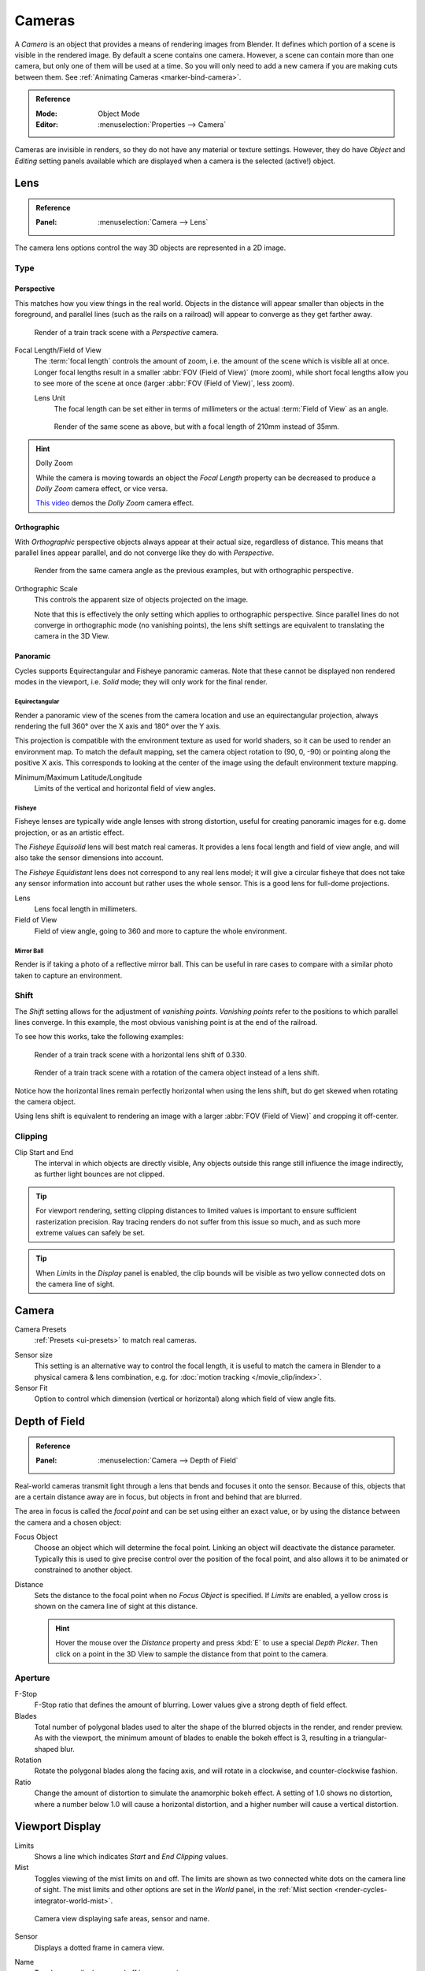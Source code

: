 .. _camera-settings:

*******
Cameras
*******

A *Camera* is an object that provides a means of rendering images from Blender.
It defines which portion of a scene is visible in the rendered image.
By default a scene contains one camera. However, a scene can contain more than one camera,
but only one of them will be used at a time.
So you will only need to add a new camera if you are making cuts between them.
See :ref:`Animating Cameras <marker-bind-camera>`.

.. admonition:: Reference
   :class: refbox

   :Mode:      Object Mode
   :Editor:    :menuselection:`Properties --> Camera`

Cameras are invisible in renders, so they do not have any material or texture settings.
However, they do have *Object* and *Editing* setting panels available
which are displayed when a camera is the selected (active!) object.


.. _camera-lens-type:

Lens
====

.. admonition:: Reference
   :class: refbox

   :Panel:     :menuselection:`Camera --> Lens`

The camera lens options control the way 3D objects are represented in a 2D image.


Type
----

Perspective
^^^^^^^^^^^

This matches how you view things in the real world.
Objects in the distance will appear smaller than objects in the foreground,
and parallel lines (such as the rails on a railroad) will appear to converge as they get farther away.

.. figure:: /images/render_blender-render_camera_object-data_perspective-perspective-traintracks.jpg

   Render of a train track scene with a *Perspective* camera.

Focal Length/Field of View
   The :term:`focal length` controls the amount of zoom, i.e.
   the amount of the scene which is visible all at once.
   Longer focal lengths result in a smaller :abbr:`FOV (Field of View)` (more zoom),
   while short focal lengths allow you to see more of the scene at once
   (larger :abbr:`FOV (Field of View)`, less zoom).

   Lens Unit
      The focal length can be set either in terms of millimeters or the actual :term:`Field of View` as an angle.

   .. figure:: /images/render_blender-render_camera_object-data_perspective-perspective-traintracks-telephoto.jpg

      Render of the same scene as above, but with a focal length of 210mm instead of 35mm.

.. figure:: /images/render_cycles_camera_perspective.svg
   :width: 340px

.. hint:: Dolly Zoom

   While the camera is moving towards an object the *Focal Length* property can be decreased
   to produce a *Dolly Zoom* camera effect, or vice versa.

   `This video <https://vimeo.com/15837189>`__ demos the *Dolly Zoom* camera effect.


Orthographic
^^^^^^^^^^^^

With *Orthographic* perspective objects always appear at their actual size, regardless of distance.
This means that parallel lines appear parallel, and do not converge like they do with *Perspective*.

.. figure:: /images/render_blender-render_camera_object-data_perspective-orthographic-ortho-example.jpg

   Render from the same camera angle as the previous examples, but with orthographic perspective.

Orthographic Scale
   This controls the apparent size of objects projected on the image.

   Note that this is effectively the only setting which applies to orthographic perspective.
   Since parallel lines do not converge in orthographic mode (no vanishing points),
   the lens shift settings are equivalent to translating the camera in the 3D View.

.. figure:: /images/render_cycles_camera_orthographic.svg
   :width: 340px


.. _cycles-panoramic-camera:

Panoramic
^^^^^^^^^

Cycles supports Equirectangular and Fisheye panoramic cameras.
Note that these cannot be displayed non rendered modes in the viewport,
i.e. *Solid* mode; they will only work for the final render.


Equirectangular
"""""""""""""""

Render a panoramic view of the scenes from the camera location and use an equirectangular projection,
always rendering the full 360° over the X axis and 180° over the Y axis.

This projection is compatible with the environment texture as used for world shaders,
so it can be used to render an environment map. To match the default mapping,
set the camera object rotation to (90, 0, -90) or pointing along the positive X axis.
This corresponds to looking at the center of the image using the default environment texture mapping.

Minimum/Maximum Latitude/Longitude
   Limits of the vertical and horizontal field of view angles.


Fisheye
"""""""

Fisheye lenses are typically wide angle lenses with strong distortion,
useful for creating panoramic images for e.g. dome projection, or as an artistic effect.

The *Fisheye Equisolid* lens will best match real cameras.
It provides a lens focal length and field of view angle,
and will also take the sensor dimensions into account.

The *Fisheye Equidistant* lens does not correspond to any real lens model;
it will give a circular fisheye that does not take any sensor information into account
but rather uses the whole sensor. This is a good lens for full-dome projections.

Lens
   Lens focal length in millimeters.
Field of View
   Field of view angle, going to 360 and more to capture the whole environment.


Mirror Ball
"""""""""""

Render is if taking a photo of a reflective mirror ball.
This can be useful in rare cases to compare with a similar photo taken to capture an environment.


Shift
-----

The *Shift* setting allows for the adjustment of *vanishing points*.
*Vanishing points* refer to the positions to which parallel lines converge.
In this example, the most obvious vanishing point is at the end of the railroad.

To see how this works, take the following examples:

.. figure:: /images/render_blender-render_camera_object-data_perspective-perspective-traintracks-lens-shift.jpg

   Render of a train track scene with a horizontal lens shift of 0.330.

.. figure:: /images/render_blender-render_camera_object-data_perspective-perspective-traintracks-camera-rotate.jpg

   Render of a train track scene with a rotation of the camera object instead of a lens shift.

Notice how the horizontal lines remain perfectly horizontal when using the lens shift,
but do get skewed when rotating the camera object.

Using lens shift is equivalent to rendering an image with a larger
:abbr:`FOV (Field of View)` and cropping it off-center.


.. _camera-clipping:

Clipping
--------

Clip Start and End
   The interval in which objects are directly visible,
   Any objects outside this range still influence the image indirectly,
   as further light bounces are not clipped.

.. tip::

   For viewport rendering, setting clipping distances to limited values
   is important to ensure sufficient rasterization precision.
   Ray tracing renders do not suffer from this issue so much,
   and as such more extreme values can safely be set.

.. tip::

   When *Limits* in the *Display* panel is enabled,
   the clip bounds will be visible as two yellow connected dots on the camera line of sight.

.. seealso::

   - :doc:`3D View clipping </editors/3dview/properties/sidebar>`.


Camera
======

Camera Presets
   :ref:`Presets <ui-presets>` to match real cameras.

.. _render-camera-sensor-size:

Sensor size
   This setting is an alternative way to control the focal length,
   it is useful to match the camera in Blender to a physical camera & lens combination,
   e.g. for :doc:`motion tracking </movie_clip/index>`.
Sensor Fit
   Option to control which dimension (vertical or horizontal) along which field of view angle fits.



Depth of Field
==============

.. admonition:: Reference
   :class: refbox

   :Panel:     :menuselection:`Camera --> Depth of Field`

Real-world cameras transmit light through a lens that bends and focuses it onto the sensor.
Because of this, objects that are a certain distance away are in focus,
but objects in front and behind that are blurred.

The area in focus is called the *focal point* and can be set using either an exact value,
or by using the distance between the camera and a chosen object:

Focus Object
   Choose an object which will determine the focal point. Linking an object will deactivate the distance parameter.
   Typically this is used to give precise control over the position of the focal point,
   and also allows it to be animated or constrained to another object.
Distance
   Sets the distance to the focal point when no *Focus Object* is specified.
   If *Limits* are enabled, a yellow cross is shown on the camera line of sight at this distance.

   .. hint::

      Hover the mouse over the *Distance* property and press :kbd:`E` to use a special *Depth Picker*.
      Then click on a point in the 3D View to sample the distance from that point to the camera.


Aperture
--------

F-Stop
   F-Stop ratio that defines the amount of blurring.
   Lower values give a strong depth of field effect.
Blades
   Total number of polygonal blades used to alter the shape of the blurred objects
   in the render, and render preview. As with the viewport, the minimum amount of
   blades to enable the bokeh effect is 3, resulting in a triangular-shaped blur.
Rotation
   Rotate the polygonal blades along the facing axis, and will rotate in a clockwise,
   and counter-clockwise fashion.
Ratio
   Change the amount of distortion to simulate the anamorphic bokeh effect.
   A setting of 1.0 shows no distortion, where a number below 1.0 will cause a horizontal distortion,
   and a higher number will cause a vertical distortion.

.. figure:: /images/render_cycles_camera_dof-bokeh.jpg

.. seealso:: Switching between Cameras

   By :ref:`binding the camera to markers <marker-bind-camera>`.


Viewport Display
================

Limits
   Shows a line which indicates *Start* and *End Clipping* values.
Mist
   Toggles viewing of the mist limits on and off.
   The limits are shown as two connected white dots on the camera line of sight.
   The mist limits and other options are set in the *World* panel,
   in the :ref:`Mist section <render-cycles-integrator-world-mist>`.

.. figure:: /images/render_blender-render_camera_object-data_display-view.png

   Camera view displaying safe areas, sensor and name.

Sensor
   Displays a dotted frame in camera view.
Name
   Toggle name display on and off in camera view.
Size
   Size of the camera visualization in the 3D View. This setting has **no** effect on the render output of a camera.
   The camera visualization can also be scaled using the standard Scale :kbd:`S` transform key.
Passepartout
   This option darkens the area outside of the camera's field of view.

   Alpha
      Controls the transparency of the passepartout mask.


Composition Guides
------------------

*Composition Guides* are available from the menu, which can help when framing a shot.
There are eight types of guides available:

Center
   Adds lines dividing the frame in half vertically and horizontally.
Center Diagonal
   Adds lines connecting opposite corners.
Thirds
   Adds lines dividing the frame in thirds vertically and horizontally.
Golden
   Divides the width and height into Golden proportions (about 0.618 of the size from all sides of the frame).
Golden Triangle A
   Displays a diagonal line from the lower left to upper right corners,
   then adds perpendicular lines that pass through the top left and bottom right corners.
Golden Triangle B
   Same as A, but with the opposite corners.
Harmonious Triangle A
   Displays a diagonal line from the lower left to upper right corners,
   then lines from the top left and bottom right corners to 0.618 the lengths of the opposite side.
Harmonious Triangle B
   Same as A, but with the opposite corners.



.. _bpy.types.DisplaySafeAreas:
.. _bpy.ops.safe_areas:
.. _camera-safe-areas:

Safe Areas
==========

Safe areas are guides used to position elements to ensure that the most important
parts of the content can be seen across all screens.

Different screens have varying amounts of :term:`overscan` (especially older TV sets).
That means that not all content will be visible to all viewers,
since parts of the image surrounding the edges are not shown.
To work around this problem TV producers defined two areas where content is guaranteed to be shown:
action safe and title safe.

Modern LCD/plasma screens with purely digital signals have no :term:`overscan`,
yet safe areas are still considered best practice and may be legally required for broadcast.

In Blender, safe areas can be set from the Camera and Sequencer views.

The Safe Areas can be customized by their outer margin,
which is a percentage scale of the area between the center and the render size.
Values are shared between the Video Sequence editor and camera view.


Main Safe Areas
---------------

.. figure:: /images/render_blender-render_camera_object-data_safe-areas-main.png

   Red line: Action safe. Green line: Title safe.

Title Safe
   Also known as *Graphics Safe*.
   Place all important information (graphics or text) inside this area to
   ensure it can be seen by the majority of viewers.
Action Safe
   Make sure any significant action or characters in the shot are inside this area.
   This zone also doubles as a sort of "margin" for the screen which can be used
   to keep elements from piling up against the edges.

.. tip:: Legal Standards

   Each country sets a legal standard for broadcasting.
   These include, among other things, specific values for safe areas.
   Blender defaults for safe areas follow the EBU (European Union) standard.
   Make sure you are using the correct values when working for broadcast to avoid any trouble.


Center-Cuts
-----------

.. figure:: /images/render_blender-render_camera_object-data_safe-areas-cuts.png

   Cyan line: action center safe. Blue line: title center safe.

Center-cuts are a second set of safe areas to ensure content
is seen correctly on screens with a different aspect ratio.
Old TV sets receiving ``16:9`` or ``21:9`` video will cut off the sides.
Position content inside the center-cut areas to make sure the most important elements
of your composition can still be visible in these screens.

Blender defaults show a ``4:3`` (square) ratio inside ``16:9`` (wide-screen).



Camera Operations
=================

.. TODO2.8: move this to a more appropriate location.

Changing the Active Camera
--------------------------

.. admonition:: Reference
   :class: refbox

   :Mode:      Object Mode
   :Hotkey:    :kbd:`Ctrl-Numpad0`

.. figure:: /images/render_blender-render_camera_introduction_cameras.png

   Active camera (left one).

The *active* camera is the camera that is currently being used for rendering and camera view
:kbd:`Numpad0`.

Select the camera you would like to make active and press :kbd:`Ctrl-Numpad0`
(by doing so, you also switch the view to camera view). In order to render,
each scene **must** have an active camera.

The active camera can also be set in the *Scene* tab of the *Properties Editor*.

The camera with the solid triangle on top is the active camera.
Limit and mist indicators of cameras are displayed darker if the camera is not the active camera for the current scene.

.. note::

   The active camera, as well as the layers, can be specific to a given view,
   or global (locked) to the whole scene.
   See :doc:`Local Camera </editors/3dview/properties/sidebar>`.


Render Border
-------------

.. admonition:: Reference
   :class: refbox

   :Mode:      All modes
   :Menu:      :menuselection:`View --> Render Border`
   :Hotkey:    :kbd:`Ctrl-B`

While in camera view, you can define a subregion to render by drawing a rectangle within the camera's frame.
Your renders will now be limited to the part of scene visible within the render border.
This can be very useful for reducing render times for quick previews on an area of interest.

The border can be disabled by disabling the *Border* option in the *Dimensions* panel
in the *Render* tab or by activating the option again.

.. container:: lead

   .. clear

.. list-table:: Render border and associated render.
   :widths: 65 35

   * - .. figure:: /images/render_blender-render_camera_introduction_render-border-1.png

     - .. figure:: /images/render_blender-render_camera_introduction_render-border-2.png
